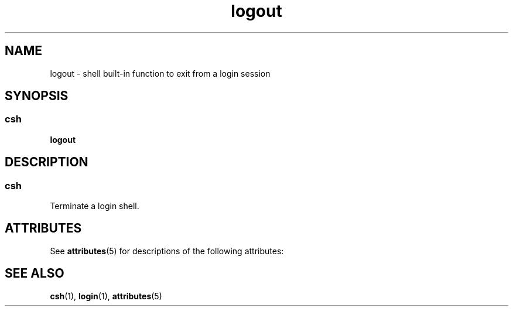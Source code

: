 '\" te
.\"  Copyright 1989 AT&T  Copyright (c) 1994 Sun Microsystems, Inc. - All Rights Reserved.
.TH logout 1 "15 Apr 1994" "SunOS 5.11" "User Commands"
.SH NAME
logout \- shell built-in function to exit from a login session
.SH SYNOPSIS
.SS "csh"
.LP
.nf
\fBlogout\fR 
.fi

.SH DESCRIPTION
.SS "csh"
.sp
.LP
Terminate a login shell.
.SH ATTRIBUTES
.sp
.LP
See \fBattributes\fR(5) for descriptions of the following attributes:
.sp

.sp
.TS
tab() box;
cw(2.75i) |cw(2.75i) 
lw(2.75i) |lw(2.75i) 
.
ATTRIBUTE TYPEATTRIBUTE VALUE
_
Availabilitysystem/core-os
.TE

.SH SEE ALSO
.sp
.LP
\fBcsh\fR(1), \fBlogin\fR(1), \fBattributes\fR(5)
